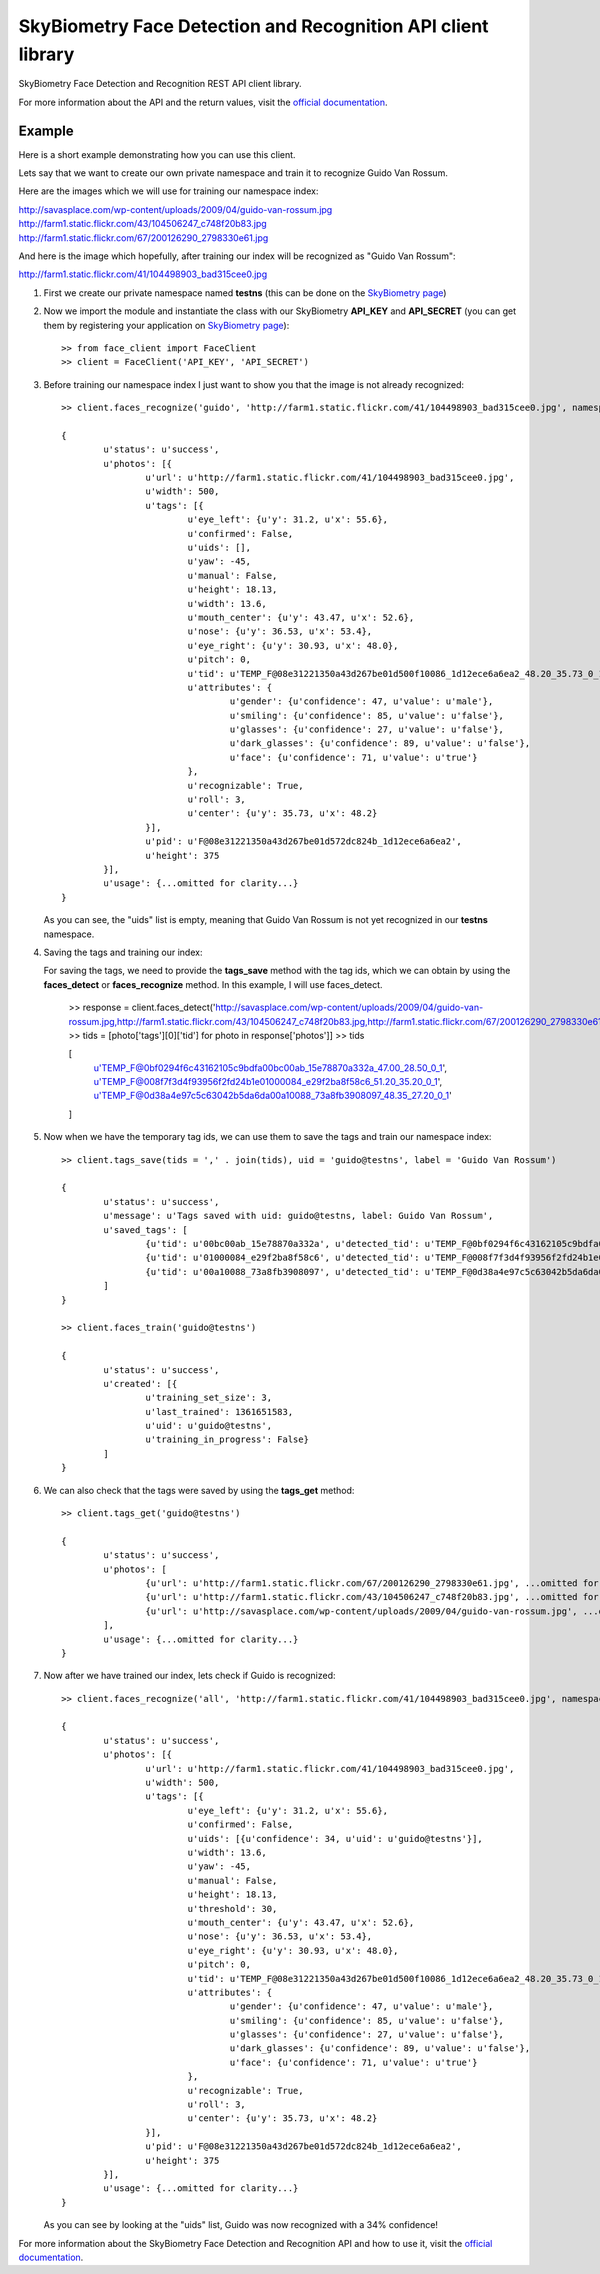 SkyBiometry Face Detection and Recognition API client library
=============================================================

SkyBiometry Face Detection and Recognition REST API client library.

For more information about the API and the return values, visit the `official documentation`_.

Example
-------

Here is a short example demonstrating how you can use this client.

Lets say that we want to create our own private namespace and train it to recognize Guido Van Rossum.

Here are the images which we will use for training our namespace index:

| http://savasplace.com/wp-content/uploads/2009/04/guido-van-rossum.jpg
| http://farm1.static.flickr.com/43/104506247_c748f20b83.jpg
| http://farm1.static.flickr.com/67/200126290_2798330e61.jpg

And here is the image which hopefully, after training our index will be recognized as "Guido Van Rossum":

http://farm1.static.flickr.com/41/104498903_bad315cee0.jpg

#. First we create our private namespace named **testns** (this can be done on the `SkyBiometry page`_)

#. Now we import the module and instantiate the class with our SkyBiometry **API_KEY** and **API_SECRET** (you can get them by registering your application on `SkyBiometry page`_)::

	>> from face_client import FaceClient
	>> client = FaceClient('API_KEY', 'API_SECRET')

#. Before training our namespace index I just want to show you that the image is not already recognized::

	>> client.faces_recognize('guido', 'http://farm1.static.flickr.com/41/104498903_bad315cee0.jpg', namespace = 'testns')

	{
		u'status': u'success',
		u'photos': [{
			u'url': u'http://farm1.static.flickr.com/41/104498903_bad315cee0.jpg',
			u'width': 500,
			u'tags': [{
				u'eye_left': {u'y': 31.2, u'x': 55.6},
				u'confirmed': False,
				u'uids': [],
				u'yaw': -45,
				u'manual': False,
				u'height': 18.13,
				u'width': 13.6,
				u'mouth_center': {u'y': 43.47, u'x': 52.6},
				u'nose': {u'y': 36.53, u'x': 53.4},
				u'eye_right': {u'y': 30.93, u'x': 48.0},
				u'pitch': 0,
				u'tid': u'TEMP_F@08e31221350a43d267be01d500f10086_1d12ece6a6ea2_48.20_35.73_0_1',
				u'attributes': {
					u'gender': {u'confidence': 47, u'value': u'male'},
					u'smiling': {u'confidence': 85, u'value': u'false'},
					u'glasses': {u'confidence': 27, u'value': u'false'},
					u'dark_glasses': {u'confidence': 89, u'value': u'false'},
					u'face': {u'confidence': 71, u'value': u'true'}
				},
				u'recognizable': True,
				u'roll': 3,
				u'center': {u'y': 35.73, u'x': 48.2}
			}],
			u'pid': u'F@08e31221350a43d267be01d572dc824b_1d12ece6a6ea2',
			u'height': 375
		}],
		u'usage': {...omitted for clarity...}
	}

   As you can see, the "uids" list is empty, meaning that Guido Van Rossum is not yet recognized in our **testns** namespace.

#. Saving the tags and training our index::

   For saving the tags, we need to provide the **tags_save** method with the tag ids, which we can obtain by using the **faces_detect** or **faces_recognize** method. In this example, I will use faces_detect.

	>> response = client.faces_detect('http://savasplace.com/wp-content/uploads/2009/04/guido-van-rossum.jpg,http://farm1.static.flickr.com/43/104506247_c748f20b83.jpg,http://farm1.static.flickr.com/67/200126290_2798330e61.jpg')
	>> tids = [photo['tags'][0]['tid'] for photo in response['photos']]
	>> tids

	[
		u'TEMP_F@0bf0294f6c43162105c9bdfa00bc00ab_15e78870a332a_47.00_28.50_0_1',
		u'TEMP_F@008f7f3d4f93956f2fd24b1e01000084_e29f2ba8f58c6_51.20_35.20_0_1',
		u'TEMP_F@0d38a4e97c5c63042b5da6da00a10088_73a8fb3908097_48.35_27.20_0_1'
	]

#. Now when we have the temporary tag ids, we can use them to save the tags and train our namespace index::

	>> client.tags_save(tids = ',' . join(tids), uid = 'guido@testns', label = 'Guido Van Rossum')

	{
		u'status': u'success',
		u'message': u'Tags saved with uid: guido@testns, label: Guido Van Rossum',
		u'saved_tags': [
			{u'tid': u'00bc00ab_15e78870a332a', u'detected_tid': u'TEMP_F@0bf0294f6c43162105c9bdfa00bc00ab_15e78870a332a_47.00_28.50_0_1'},
			{u'tid': u'01000084_e29f2ba8f58c6', u'detected_tid': u'TEMP_F@008f7f3d4f93956f2fd24b1e01000084_e29f2ba8f58c6_51.20_35.20_0_1'},
			{u'tid': u'00a10088_73a8fb3908097', u'detected_tid': u'TEMP_F@0d38a4e97c5c63042b5da6da00a10088_73a8fb3908097_48.35_27.20_0_1'}
		]
	}

	>> client.faces_train('guido@testns')

	{
		u'status': u'success',
		u'created': [{
			u'training_set_size': 3,
			u'last_trained': 1361651583,
			u'uid': u'guido@testns',
			u'training_in_progress': False}
		]
	}

#. We can also check that the tags were saved by using the **tags_get** method::

	>> client.tags_get('guido@testns')

	{
		u'status': u'success',
		u'photos': [
			{u'url': u'http://farm1.static.flickr.com/67/200126290_2798330e61.jpg', ...omitted for clarity...},
			{u'url': u'http://farm1.static.flickr.com/43/104506247_c748f20b83.jpg', ...omitted for clarity...},
			{u'url': u'http://savasplace.com/wp-content/uploads/2009/04/guido-van-rossum.jpg', ...omitted for clarity...}
		],
		u'usage': {...omitted for clarity...}
	}

#. Now after we have trained our index, lets check if Guido is recognized::

	>> client.faces_recognize('all', 'http://farm1.static.flickr.com/41/104498903_bad315cee0.jpg', namespace = 'testns')

	{
		u'status': u'success',
		u'photos': [{
			u'url': u'http://farm1.static.flickr.com/41/104498903_bad315cee0.jpg',
			u'width': 500,
			u'tags': [{
				u'eye_left': {u'y': 31.2, u'x': 55.6},
				u'confirmed': False,
				u'uids': [{u'confidence': 34, u'uid': u'guido@testns'}],
				u'width': 13.6,
				u'yaw': -45,
				u'manual': False,
				u'height': 18.13,
				u'threshold': 30,
				u'mouth_center': {u'y': 43.47, u'x': 52.6},
				u'nose': {u'y': 36.53, u'x': 53.4},
				u'eye_right': {u'y': 30.93, u'x': 48.0},
				u'pitch': 0,
				u'tid': u'TEMP_F@08e31221350a43d267be01d500f10086_1d12ece6a6ea2_48.20_35.73_0_1',
				u'attributes': {
					u'gender': {u'confidence': 47, u'value': u'male'},
					u'smiling': {u'confidence': 85, u'value': u'false'},
					u'glasses': {u'confidence': 27, u'value': u'false'},
					u'dark_glasses': {u'confidence': 89, u'value': u'false'},
					u'face': {u'confidence': 71, u'value': u'true'}
				},
				u'recognizable': True,
				u'roll': 3,
				u'center': {u'y': 35.73, u'x': 48.2}
			}],
			u'pid': u'F@08e31221350a43d267be01d572dc824b_1d12ece6a6ea2',
			u'height': 375
		}],
		u'usage': {...omitted for clarity...}
	}

   As you can see by looking at the "uids" list, Guido was now recognized with a 34% confidence!

For more information about the SkyBiometry Face Detection and Recognition API and how to use it, visit the `official documentation`_.

.. _SkyBiometry page: http://www.skybiometry.com/Account
.. _official documentation: http://www.skybiometry.com/Documentation
